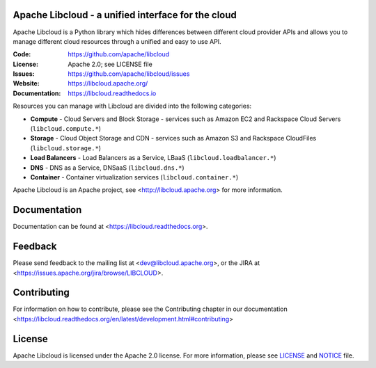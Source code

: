 Apache Libcloud - a unified interface for the cloud
====================================================

.. image:: https://img.shields.io/badge/docs-latest-brightgreen.svg?style=flat
    :target: https://libcloud.readthedocs.org

.. image:: https://img.shields.io/pypi/v/apache-libcloud.svg
    :target: https://pypi.python.org/pypi/apache-libcloud/

.. image:: https://img.shields.io/travis/apache/libcloud/trunk.svg
        :target: http://travis-ci.org/apache/libcloud

.. image:: https://img.shields.io/codecov/c/github/apache/libcloud/trunk.svg
        :target: https://codecov.io/github/apache/libcloud?branch=trunk

.. image:: https://img.shields.io/pypi/pyversions/apache-libcloud.svg
        :target: https://pypi.python.org/pypi/apache-libcloud/

.. image:: https://img.shields.io/pypi/wheel/apache-libcloud.svg
        :target: https://pypi.python.org/pypi/apache-libcloud/

.. image:: https://img.shields.io/github/license/apache/libcloud.svg
        :target: https://github.com/apache/libcloud/blob/trunk/LICENSE

.. image:: https://bestpractices.coreinfrastructure.org/projects/152/badge
        :target: https://bestpractices.coreinfrastructure.org/projects/152

Apache Libcloud is a Python library which hides differences between different
cloud provider APIs and allows you to manage different cloud resources
through a unified and easy to use API.

:Code:          https://github.com/apache/libcloud
:License:       Apache 2.0; see LICENSE file
:Issues:        https://github.com/apache/libcloud/issues
:Website:       https://libcloud.apache.org/
:Documentation: https://libcloud.readthedocs.io

Resources you can manage with Libcloud are divided into the following categories:

* **Compute** - Cloud Servers and Block Storage - services such as Amazon EC2 and Rackspace
  Cloud Servers (``libcloud.compute.*``)
* **Storage** - Cloud Object Storage and CDN  - services such as Amazon S3 and Rackspace
  CloudFiles (``libcloud.storage.*``)
* **Load Balancers** - Load Balancers as a Service, LBaaS (``libcloud.loadbalancer.*``)
* **DNS** - DNS as a Service, DNSaaS (``libcloud.dns.*``)
* **Container** - Container virtualization services (``libcloud.container.*``)


Apache Libcloud is an Apache project, see <http://libcloud.apache.org> for
more information.

Documentation
=============

Documentation can be found at <https://libcloud.readthedocs.org>.

Feedback
========

Please send feedback to the mailing list at <dev@libcloud.apache.org>,
or the JIRA at <https://issues.apache.org/jira/browse/LIBCLOUD>.

Contributing
============

For information on how to contribute, please see the Contributing
chapter in our documentation
<https://libcloud.readthedocs.org/en/latest/development.html#contributing>

License
=======

Apache Libcloud is licensed under the Apache 2.0 license. For more information, please see LICENSE_ and NOTICE_  file.

.. _LICENSE: https://github.com/apache/libcloud/blob/trunk/LICENSE
.. _NOTICE: https://github.com/apache/libcloud/blob/trunk/NOTICE
